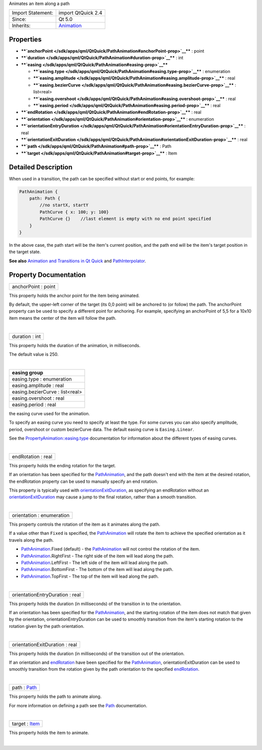 Animates an item along a path

+--------------------------------------+--------------------------------------+
| Import Statement:                    | import QtQuick 2.4                   |
+--------------------------------------+--------------------------------------+
| Since:                               | Qt 5.0                               |
+--------------------------------------+--------------------------------------+
| Inherits:                            | `Animation </sdk/apps/qml/QtQuick/An |
|                                      | imation/>`__                         |
+--------------------------------------+--------------------------------------+

Properties
----------

-  ****`anchorPoint </sdk/apps/qml/QtQuick/PathAnimation#anchorPoint-prop>`__****
   : point
-  ****`duration </sdk/apps/qml/QtQuick/PathAnimation#duration-prop>`__****
   : int
-  ****`easing </sdk/apps/qml/QtQuick/PathAnimation#easing-prop>`__****

   -  ****`easing.type </sdk/apps/qml/QtQuick/PathAnimation#easing.type-prop>`__****
      : enumeration
   -  ****`easing.amplitude </sdk/apps/qml/QtQuick/PathAnimation#easing.amplitude-prop>`__****
      : real
   -  ****`easing.bezierCurve </sdk/apps/qml/QtQuick/PathAnimation#easing.bezierCurve-prop>`__****
      : list<real>
   -  ****`easing.overshoot </sdk/apps/qml/QtQuick/PathAnimation#easing.overshoot-prop>`__****
      : real
   -  ****`easing.period </sdk/apps/qml/QtQuick/PathAnimation#easing.period-prop>`__****
      : real

-  ****`endRotation </sdk/apps/qml/QtQuick/PathAnimation#endRotation-prop>`__****
   : real
-  ****`orientation </sdk/apps/qml/QtQuick/PathAnimation#orientation-prop>`__****
   : enumeration
-  ****`orientationEntryDuration </sdk/apps/qml/QtQuick/PathAnimation#orientationEntryDuration-prop>`__****
   : real
-  ****`orientationExitDuration </sdk/apps/qml/QtQuick/PathAnimation#orientationExitDuration-prop>`__****
   : real
-  ****`path </sdk/apps/qml/QtQuick/PathAnimation#path-prop>`__**** :
   Path
-  ****`target </sdk/apps/qml/QtQuick/PathAnimation#target-prop>`__****
   : Item

Detailed Description
--------------------

When used in a transition, the path can be specified without start or
end points, for example:

.. code:: qml

    PathAnimation {
        path: Path {
            //no startX, startY
            PathCurve { x: 100; y: 100}
            PathCurve {}    //last element is empty with no end point specified
        }
    }

In the above case, the path start will be the item's current position,
and the path end will be the item's target position in the target state.

**See also** `Animation and Transitions in Qt
Quick </sdk/apps/qml/QtQuick/qtquick-statesanimations-animations/>`__
and
`PathInterpolator </sdk/apps/qml/QtQuick/animation#pathinterpolator>`__.

Property Documentation
----------------------

+--------------------------------------------------------------------------+
|        \ anchorPoint : point                                             |
+--------------------------------------------------------------------------+

This property holds the anchor point for the item being animated.

By default, the upper-left corner of the target (its 0,0 point) will be
anchored to (or follow) the path. The anchorPoint property can be used
to specify a different point for anchoring. For example, specifying an
anchorPoint of 5,5 for a 10x10 item means the center of the item will
follow the path.

| 

+--------------------------------------------------------------------------+
|        \ duration : int                                                  |
+--------------------------------------------------------------------------+

This property holds the duration of the animation, in milliseconds.

The default value is 250.

| 

+--------------------------------------------------------------------------+
|        \ **easing group**                                                |
+==========================================================================+
|        \ easing.type : enumeration                                       |
+--------------------------------------------------------------------------+
|        \ easing.amplitude : real                                         |
+--------------------------------------------------------------------------+
|        \ easing.bezierCurve : list<real>                                 |
+--------------------------------------------------------------------------+
|        \ easing.overshoot : real                                         |
+--------------------------------------------------------------------------+
|        \ easing.period : real                                            |
+--------------------------------------------------------------------------+

the easing curve used for the animation.

To specify an easing curve you need to specify at least the type. For
some curves you can also specify amplitude, period, overshoot or custom
bezierCurve data. The default easing curve is ``Easing.Linear``.

See the
`PropertyAnimation::easing.type </sdk/apps/qml/QtQuick/PropertyAnimation#easing.type-prop>`__
documentation for information about the different types of easing
curves.

| 

+--------------------------------------------------------------------------+
|        \ endRotation : real                                              |
+--------------------------------------------------------------------------+

This property holds the ending rotation for the target.

If an orientation has been specified for the
`PathAnimation </sdk/apps/qml/QtQuick/animation#pathanimation>`__, and
the path doesn't end with the item at the desired rotation, the
endRotation property can be used to manually specify an end rotation.

This property is typically used with
`orientationExitDuration </sdk/apps/qml/QtQuick/PathAnimation#orientationExitDuration-prop>`__,
as specifying an endRotation without an
`orientationExitDuration </sdk/apps/qml/QtQuick/PathAnimation#orientationExitDuration-prop>`__
may cause a jump to the final rotation, rather than a smooth transition.

| 

+--------------------------------------------------------------------------+
|        \ orientation : enumeration                                       |
+--------------------------------------------------------------------------+

This property controls the rotation of the item as it animates along the
path.

If a value other than ``Fixed`` is specified, the
`PathAnimation </sdk/apps/qml/QtQuick/animation#pathanimation>`__ will
rotate the item to achieve the specified orientation as it travels along
the path.

-  `PathAnimation </sdk/apps/qml/QtQuick/animation#pathanimation>`__.Fixed
   (default) - the
   `PathAnimation </sdk/apps/qml/QtQuick/animation#pathanimation>`__
   will not control the rotation of the item.
-  `PathAnimation </sdk/apps/qml/QtQuick/animation#pathanimation>`__.RightFirst
   - The right side of the item will lead along the path.
-  `PathAnimation </sdk/apps/qml/QtQuick/animation#pathanimation>`__.LeftFirst
   - The left side of the item will lead along the path.
-  `PathAnimation </sdk/apps/qml/QtQuick/animation#pathanimation>`__.BottomFirst
   - The bottom of the item will lead along the path.
-  `PathAnimation </sdk/apps/qml/QtQuick/animation#pathanimation>`__.TopFirst
   - The top of the item will lead along the path.

| 

+--------------------------------------------------------------------------+
|        \ orientationEntryDuration : real                                 |
+--------------------------------------------------------------------------+

This property holds the duration (in milliseconds) of the transition in
to the orientation.

If an orientation has been specified for the
`PathAnimation </sdk/apps/qml/QtQuick/animation#pathanimation>`__, and
the starting rotation of the item does not match that given by the
orientation, orientationEntryDuration can be used to smoothly transition
from the item's starting rotation to the rotation given by the path
orientation.

| 

+--------------------------------------------------------------------------+
|        \ orientationExitDuration : real                                  |
+--------------------------------------------------------------------------+

This property holds the duration (in milliseconds) of the transition out
of the orientation.

If an orientation and
`endRotation </sdk/apps/qml/QtQuick/PathAnimation#endRotation-prop>`__
have been specified for the
`PathAnimation </sdk/apps/qml/QtQuick/animation#pathanimation>`__,
orientationExitDuration can be used to smoothly transition from the
rotation given by the path orientation to the specified
`endRotation </sdk/apps/qml/QtQuick/PathAnimation#endRotation-prop>`__.

| 

+--------------------------------------------------------------------------+
|        \ path : `Path </sdk/apps/qml/QtQuick/Path/>`__                   |
+--------------------------------------------------------------------------+

This property holds the path to animate along.

For more information on defining a path see the
`Path </sdk/apps/qml/QtQuick/Path/>`__ documentation.

| 

+--------------------------------------------------------------------------+
|        \ target : `Item </sdk/apps/qml/QtQuick/Item/>`__                 |
+--------------------------------------------------------------------------+

This property holds the item to animate.

| 
